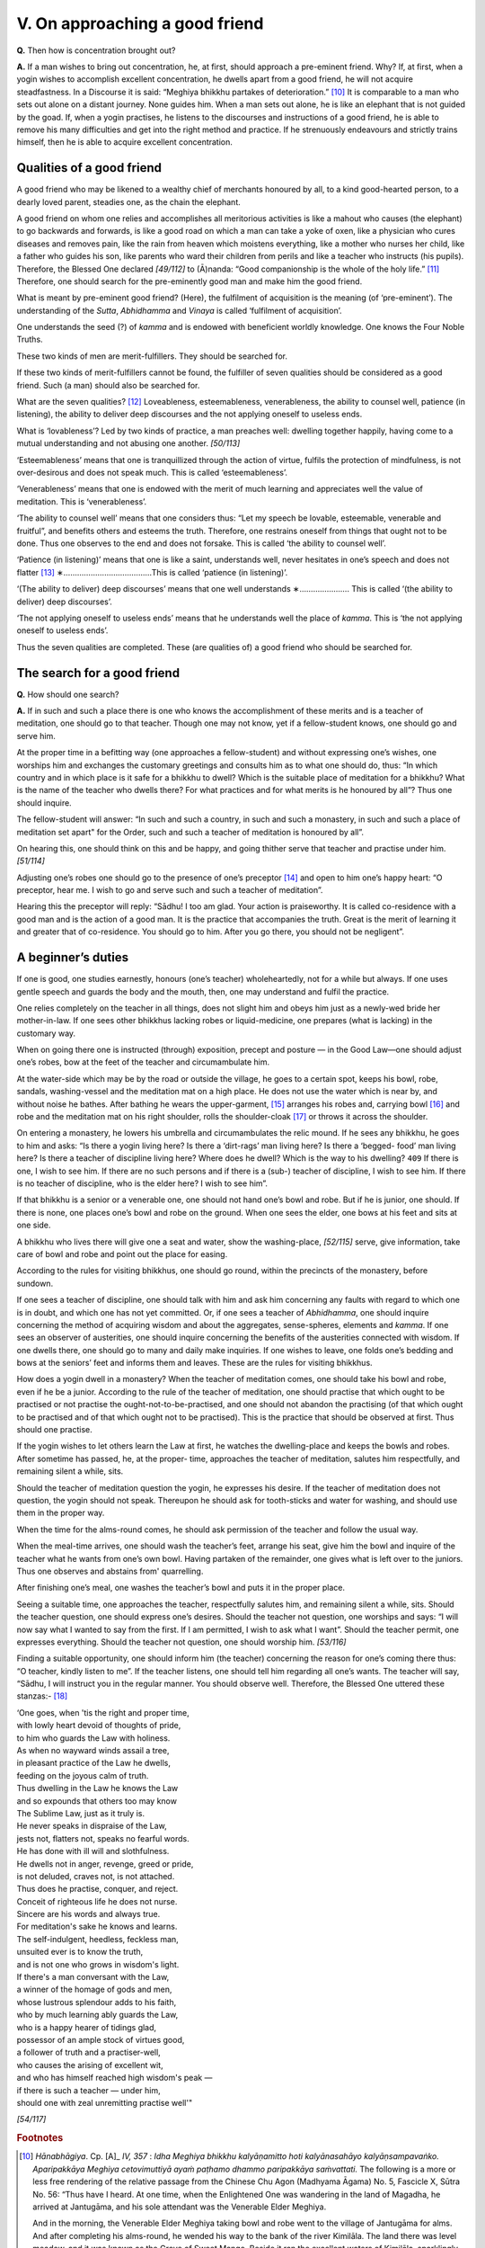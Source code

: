 

.. _V:

V. On approaching a good friend
***********************************



**Q.**\  Then how is concentration brought out?

**A.**\  If a man wishes to bring out concentration, he, at first, should approach a pre-eminent friend. Why? If, at first, when a yogin wishes to accomplish excellent concentration, he dwells apart from a good friend, he will not acquire steadfastness. In a Discourse it is said: “Meghiya bhikkhu partakes of deterioration.” [#1]_  It is comparable to a man who sets out alone on a distant journey. None guides him. When a man sets out alone, he is like an elephant that is not guided by the goad. If, when a yogin practises, he listens to the discourses and instructions of a good friend, he is able to remove his many difficulties and get into the right method and practice. If he strenuously endeavours and strictly trains himself, then he is able to acquire excellent concentration.

Qualities of a good friend
------------------------------



A good friend who may be likened to a wealthy chief of merchants honoured by all, to a kind good-hearted person, to a dearly loved parent, steadies one, as the chain the elephant.

A good friend on whom one relies and accomplishes all meritorious activities is like a mahout who causes (the elephant) to go backwards and forwards, is like a good road on which a man can take a yoke of oxen, like a physician who cures diseases and removes pain, like the rain from heaven which moistens everything, like a mother who nurses her child, like a father who guides his son, like parents who ward their children from perils and like a teacher who instructs (his pupils). Therefore, the Blessed One declared *[49/112]*  to (Ā)nanda: “Good companionship is the whole of the holy life.” [#2]_  Therefore, one should search for the pre-eminently good man and make him the good friend.

What is meant by pre-eminent good friend? (Here), the fulfilment of acquisition is the meaning (of ‘pre-eminent’). The understanding of the *Sutta*\ , *Abhidhamma*\  and *Vinaya*\  is called ‘fulfilment of acquisition’.

One understands the seed (?) of *kamma*\  and is endowed with beneficient worldly knowledge. One knows the Four Noble Truths.

These two kinds of men are merit-fulfillers. They should be searched for.

If these two kinds of merit-fulfillers cannot be found, the fulfiller of seven qualities should be considered as a good friend. Such (a man) should also be searched for.

What are the seven qualities? [#3]_  Loveableness, esteemableness, venerableness, the ability to counsel well, patience (in listening), the ability to deliver deep discourses and the not applying oneself to useless ends.

What is ‘lovableness’? Led by two kinds of practice, a man preaches well: dwelling together happily, having come to a mutual understanding and not abusing one another. *[50/113]*  

‘Esteemableness’ means that one is tranquillized through the action of virtue, fulfils the protection of mindfulness, is not over-desirous and does not speak much. This is called ‘esteemableness’.

‘Venerableness’ means that one is endowed with the merit of much learning and appreciates well the value of meditation. This is ‘venerableness’.

‘The ability to counsel well’ means that one considers thus: “Let my speech be lovable, esteemable, venerable and fruitful”, and benefits others and esteems the truth. Therefore, one restrains oneself from things that ought not to be done. Thus one observes to the end and does not forsake. This is called ‘the ability to counsel well’.

‘Patience (in listening)’ means that one is like a saint, understands well, never hesitates in one’s speech and does not flatter [#4]_ ∗…………………………………This is called ‘patience (in listening)’.

‘(The ability to deliver) deep discourses’ means that one well understands ∗…………………. This is called ‘(the ability to deliver) deep discourses’.

‘The not applying oneself to useless ends’ means that he understands well the place of *kamma*\ . This is ‘the not applying oneself to useless ends’.

Thus the seven qualities are completed. These (are qualities of) a good friend who should be searched for.

The search for a good friend
--------------------------------



**Q.**\  How should one search?

**A.**\  If in such and such a place there is one who knows the accomplishment of these merits and is a teacher of meditation, one should go to that teacher. Though one may not know, yet if a fellow-student knows, one should go and serve him.

At the proper time in a befitting way (one approaches a fellow-student) and without expressing one’s wishes, one worships him and exchanges the customary greetings and consults him as to what one should do, thus: “In which country and in which place is it safe for a bhikkhu to dwell? Which is the suitable place of meditation for a bhikkhu? What is the name of the teacher who dwells there? For what practices and for what merits is he honoured by all”? Thus one should inquire.

The fellow-student will answer: “In such and such a country, in such and such a monastery, in such and such a place of meditation set apart" for the Order, such and such a teacher of meditation is honoured by all”.

On hearing this, one should think on this and be happy, and going thither serve that teacher and practise under him. *[51/114]*  

Adjusting one’s robes one should go to the presence of one’s preceptor [#5]_  and open to him one’s happy heart: “O preceptor, hear me. I wish to go and serve such and such a teacher of meditation”.

Hearing this the preceptor will reply: “Sādhu! I too am glad. Your action is praiseworthy. It is called co-residence with a good man and is the action of a good man. It is the practice that accompanies the truth. Great is the merit of learning it and greater that of co-residence. You should go to him. After you go there, you should not be negligent”.

A beginner’s duties
-----------------------



If one is good, one studies earnestly, honours (one’s teacher) wholeheartedly, not for a while but always. If one uses gentle speech and guards the body and the mouth, then, one may understand and fulfil the practice.

One relies completely on the teacher in all things, does not slight him and obeys him just as a newly-wed bride her mother-in-law. If one sees other bhikkhus lacking robes or liquid-medicine, one prepares (what is lacking) in the customary way.

When on going there one is instructed (through) exposition, precept and posture — in the Good Law—one should adjust one’s robes, bow at the feet of the teacher and circumambulate him.

At the water-side which may be by the road or outside the village, he goes to a certain spot, keeps his bowl, robe, sandals, washing-vessel and the meditation mat on a high place. He does not use the water which is near by, and without noise he bathes. After bathing he wears the upper-garment, [#6]_  arranges his robes and, carrying bowl [#7]_  and robe and the meditation mat on his right shoulder, rolls the shoulder-cloak [#8]_  or throws it across the shoulder.

On entering a monastery, he lowers his umbrella and circumambulates the relic mound. If he sees any bhikkhu, he goes to him and asks: “Is there a yogin living here? Is there a ‘dirt-rags’ man living here? Is there a ‘begged- food’ man living here? Is there a teacher of discipline living here? Where does he dwell? Which is the way to his dwelling?  ``409``  If there is one, I wish to see him. If there are no such persons and if there is a (sub-) teacher of discipline, I wish to see him. If there is no teacher of discipline, who is the elder here? I wish to see him”.

If that bhikkhu is a senior or a venerable one, one should not hand one’s bowl and robe. But if he is junior, one should. If there is none, one places one’s bowl and robe on the ground. When one sees the elder, one bows at his feet and sits at one side.

A bhikkhu who lives there will give one a seat and water, show the washing-place, *[52/115]*  serve, give information, take care of bowl and robe and point out the place for easing.

According to the rules for visiting bhikkhus, one should go round, within the precincts of the monastery, before sundown.

If one sees a teacher of discipline, one should talk with him and ask him concerning any faults with regard to which one is in doubt, and which one has not yet committed. Or, if one sees a teacher of *Abhidhamma*\ , one should inquire concerning the method of acquiring wisdom and about the aggregates, sense-spheres, elements and *kamma*\ . If one sees an observer of austerities, one should inquire concerning the benefits of the austerities connected with wisdom. If one dwells there, one should go to many and daily make inquiries. If one wishes to leave, one folds one’s bedding and bows at the seniors’ feet and informs them and leaves. These are the rules for visiting bhikkhus.

How does a yogin dwell in a monastery? When the teacher of meditation comes, one should take his bowl and robe, even if he be a junior. According to the rule of the teacher of meditation, one should practise that which ought to be practised or not practise the ought-not-to-be-practised, and one should not abandon the practising (of that which ought to be practised and of that which ought not to be practised). This is the practice that should be observed at first. Thus should one practise.

If the yogin wishes to let others learn the Law at first, he watches the dwelling-place and keeps the bowls and robes. After sometime has passed, he, at the proper- time, approaches the teacher of meditation, salutes him respectfully, and remaining silent a while, sits.

Should the teacher of meditation question the yogin, he expresses his desire. If the teacher of meditation does not question, the yogin should not speak. Thereupon he should ask for tooth-sticks and water for washing, and should use them in the proper way.

When the time for the alms-round comes, he should ask permission of the teacher and follow the usual way.

When the meal-time arrives, one should wash the teacher’s feet, arrange his seat, give him the bowl and inquire of the teacher what he wants from one’s own bowl. Having partaken of the remainder, one gives what is left over to the juniors. Thus one observes and abstains from' quarrelling.

After finishing one’s meal, one washes the teacher’s bowl and puts it in the proper place.

Seeing a suitable time, one approaches the teacher, respectfully salutes him, and remaining silent a while, sits. Should the teacher question, one should express one’s desires. Should the teacher not question, one worships and says: “I will now say what I wanted to say from the first. If I am permitted, I wish to ask what I want”. Should the teacher permit, one expresses everything. Should the teacher not question, one should worship him. *[53/116]* 

Finding a suitable opportunity, one should inform him (the teacher) concerning the reason for one’s coming there thus: “O teacher, kindly listen to me”. If the teacher listens, one should tell him regarding all one’s wants. The teacher will say, “Sādhu, I will instruct you in the regular manner. You should observe well. Therefore, the Blessed One uttered these stanzas:- [#9]_ 




| ‘One goes, when 'tis the right and proper time,
| with lowly heart devoid of thoughts of pride,
| to him who guards the Law with holiness.
| As when no wayward winds assail a tree,
| in pleasant practice of the Law he dwells,
| feeding on the joyous calm of truth.
| Thus dwelling in the Law he knows the Law
| and so expounds that others too may know
| The Sublime Law, just as it truly is.
| He never speaks in dispraise of the Law,
| jests not, flatters not, speaks no fearful words.
| He has done with ill will and slothfulness.
| He dwells not in anger, revenge, greed or pride,
| is not deluded, craves not, is not attached.
| Thus does he practise, conquer, and reject.
| Conceit of righteous life he does not nurse.
| Sincere are his words and always true.
| For meditation's sake he knows and learns.
| The self-indulgent, heedless, feckless man,
| unsuited ever is to know the truth,
| and is not one who grows in wisdom's light.
| If there's a man conversant with the Law,
| a winner of the homage of gods and men,
| whose lustrous splendour adds to his faith,
| who by much learning ably guards the Law,
| who is a happy hearer of tidings glad,
| possessor of an ample stock of virtues good,
| a follower of truth and a practiser-well,
| who causes the arising of excellent wit,
| and who has himself reached high wisdom's peak —
| if there is such a teacher — under him,
| should one with zeal unremitting practise well'"


*[54/117]* 
      

.. rubric:: Footnotes



.. _V.n1:

.. [#1] 
    
    *Hānabhāgiya*\ . Cp.  [A]_  *IV, 357*\  : *Idha Meghiya bhikkhu kalyāṇamitto hoti kalyānasahāyo kalyāṇsampavaṅko. Aparipakkāya Meghiya cetovimuttiyā ayaṁ paṭhamo dhammo paripakkāya saṁvattati.*\  The following is a more or less free rendering of the relative passage from the Chinese Chu Agon (Madhyama Āgama) No. 5, Fascicle X, Sūtra No. 56: “Thus have I heard. At one time, when the Enlightened One was wandering in the land of Magadha, he arrived at Jantugāma, and his sole attendant was the Venerable Elder Meghiya.
    
    And in the morning, the Venerable Elder Meghiya taking bowl and robe went to the village of Jantugāma for alms. And after completing his alms-round, he wended his way to the bank of the river Kimilāla. The land there was level meadow, and it was known as the Grove of Sweet Mango. Beside it ran the excellent waters of Kimilāla, sparklingly clear. Seeing the pleasant place, the Venerable Elder Meghiya was delighted and thought: ‘The land here is level meadow and is known as the Grove of Sweet Mango. Beside it runs the excellent waters of Kimilāla, sparklingly clear. Meet is this spot for a clansman for the exercise of energy’.
    
    And having finished his meal, put aside his bowl and robe, washed his hands and feet, he, with one shoulder bared, went to the presence of the Enlightened One, bowed at the Enlightened One’s feet, and sat on one side. And being seated he spoke thus: “Venerable Sir, in the morning, having taken bowl and robe, I went to the village of Jantugāma for alms……….: and I thought: ‘The land here is level meadow and is known as the Grove of Sweet Mango. Beside it runs the excellent waters of Kimilāla, sparklingly clear. Meet is this spot for a clansman for the exercise of energy’. How, Venerable Sir, if I should go to that calm place in the Grove of Sweet Mango and exercise energy?”
    
    Then the Blessed One said: ‘Meghiya, there is no one except you here. Stay
    
    awhile until another bhikkhu comes to wait on me. Then you may go to that calm place in the Grove of Sweet Mango to exercise energy’
    
    A second and a third time the Venerable Elder Meghiya requested permission and for a second and third time did the Blessed One refuse it.
    
    Then the Venerable Elder Meghiya said: ‘Venerable Sir, the Blessed One has nothing more to do. The Blessed One need not exert energy any longer. But I, Venerable Sir, have much to do yet. Therefore, Venerable Sir, I wish to enter that calm place in the Grove of Sweet Mango and exercise energy’.
    
    Then the Blessed One said: ‘Meghiya, if you wish to exert yourself, I do not stop you. Go Meghiya and do as you please’.
    
    The Venerable Elder Meghiya hearing the words of the Enlightened One and accepting them, bowed at the Enlightened One’s feet, walked round Him three times and departed. Arriving at the Grove of Sweet Mango, he went to the foot of a tree, prepared a seat and sat down.
    
    And when he was thus seated in the forest, three demeritorious states of mind arose in him, namely, discursive thoughts connected with lust, discursive thoughts connected with hate and discursive thoughts connected with harming. Then the Venerable Elder Meghiya thought of the Blessed One, arose from his seat and forthwith returned to the presence of the Blessed One (and told the Blessed One everything) and the Blessed One said: ‘Your mind is not yet ripe for deliverance. If you wish to cause it to ripen, you should train yourself in the five trainings. What are the five? Meghiya, a bhikkhu is a good friend and he should be in the company of a good friend, he should closely associate with a good friend.
    
    ‘Meghiya, if your mind is not ripe for deliverance, and if you wish to cause it to ripen, this is the first training…………………………………………………………………’


.. _V.n2:

.. [#2] 
    
     [S]_  *I, 87-8*\  : *Sakalam eva h-idaṁ Ānanda brahmacariyaṁ yad idaṁ kalyāṇa-mittatā kalyāṇasahāyatā kalyāṇa-sampavaṅkatā.*\ 


.. _V.n3:

.. [#3] 
    
     [A]_  *IV, 32*\  : *Sattahi bhikkhave dhammehi samannāgato bhikkhu mitto sevitabbo bhajitabbo payirupāsitabbo api panujjamānena pi. Katamehi sattahi? Piyo hoti manāpo ca, garu ca, bhāvaniyo ca, vattā ca, vacanakkhamo ca, gambhīrañ ca kathoṁ kattā hoti, no ca aṭṭhāne niyojeti.*\  Cp.  [VisMag]_  *98*\  ;  [Netti]_  *164*\  .


.. _V.n4:

.. [#4] 
    
    ∗Unintelligible.


.. _V.n5:

.. [#5] 
    
    *Upajjhāya*\ .


.. _V.n6:

.. [#6] 
    
    *Uttarāsanga*\  (transliteration).


.. _V.n7:

.. [#7] 
    
    *Patta*\  (transliteration).


.. _V.n8:

.. [#8] 
    
    *Sanghāti*\  (transliteration).


.. _V.n9:

.. [#9] 
    
    Not traced.
